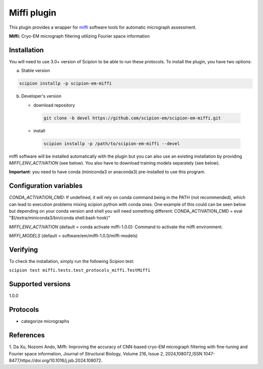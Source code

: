 =================
Miffi plugin
=================

This plugin provides a wrapper for `miffi <https://github.com/ando-lab/miffi?tab=readme-ov-file>`_ software tools for automatic micrograph assessment.

**Miffi:** Cryo-EM micrograph filtering utilizing Fourier space information



Installation
-------------

You will need to use 3.0+ version of Scipion to be able to run these protocols. To install the plugin, you have two options:

a) Stable version

.. code-block::

   scipion installp -p scipion-em-miffi

b) Developer's version

   * download repository

    .. code-block::

        git clone -b devel https://github.com/scipion-em/scipion-em-miffi.git

   * install

    .. code-block::

       scipion installp -p /path/to/scipion-em-miffi --devel

miffi software will be installed automatically with the plugin but you can also use an existing installation by providing *MIFFI_ENV_ACTIVATION* (see below).
You also have to download training models separately (see below).

**Important:** you need to have conda (miniconda3 or anaconda3) pre-installed to use this program.

Configuration variables
-----------------------

*CONDA_ACTIVATION_CMD*: If undefined, it will rely on conda command being in the
PATH (not recommended), which can lead to execution problems mixing scipion
python with conda ones. One example of this could can be seen below but
depending on your conda version and shell you will need something different:
CONDA_ACTIVATION_CMD = eval "$(/extra/miniconda3/bin/conda shell.bash hook)"

*MIFFI_ENV_ACTIVATION* (default = conda activate miffi-1.0.0):
Command to activate the miffi environment.

*MIFFI_MODELS* (default = software/em/miffi-1.0.0/miffi-models)

Verifying
---------

To check the installation, simply run the following Scipion test:

``scipion test miffi.tests.test_protocols_miffi.TestMiffi``

Supported versions
------------------

1.0.0

Protocols
----------

* categorize micrographs

References
-----------

1. Da Xu, Nozomi Ando, Miffi: Improving the accuracy of CNN-based cryo-EM micrograph filtering with fine-tuning and Fourier space information, Journal of Structural Biology, Volume 216, Issue 2,
2024,108072,ISSN 1047-8477,https://doi.org/10.1016/j.jsb.2024.108072.
